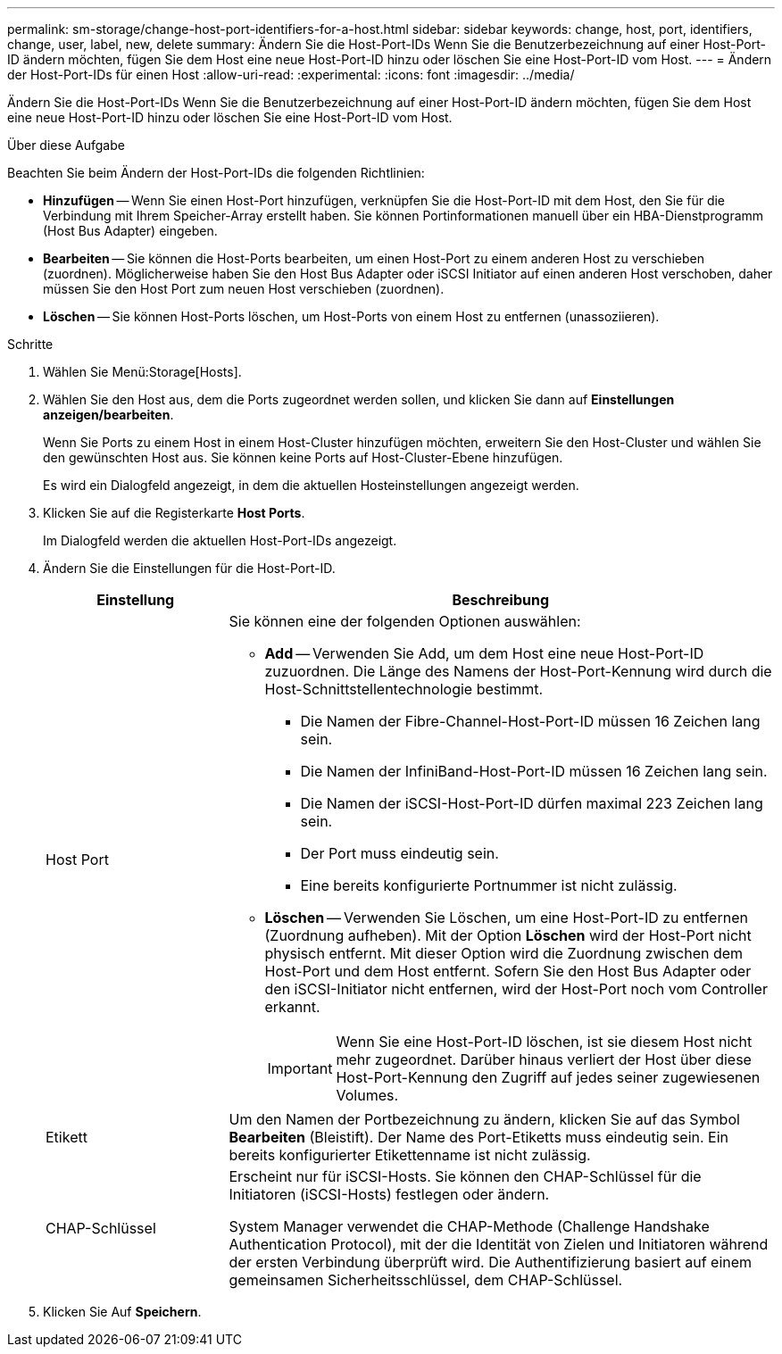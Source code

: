 ---
permalink: sm-storage/change-host-port-identifiers-for-a-host.html 
sidebar: sidebar 
keywords: change, host, port, identifiers, change, user, label, new, delete 
summary: Ändern Sie die Host-Port-IDs Wenn Sie die Benutzerbezeichnung auf einer Host-Port-ID ändern möchten, fügen Sie dem Host eine neue Host-Port-ID hinzu oder löschen Sie eine Host-Port-ID vom Host. 
---
= Ändern der Host-Port-IDs für einen Host
:allow-uri-read: 
:experimental: 
:icons: font
:imagesdir: ../media/


[role="lead"]
Ändern Sie die Host-Port-IDs Wenn Sie die Benutzerbezeichnung auf einer Host-Port-ID ändern möchten, fügen Sie dem Host eine neue Host-Port-ID hinzu oder löschen Sie eine Host-Port-ID vom Host.

.Über diese Aufgabe
Beachten Sie beim Ändern der Host-Port-IDs die folgenden Richtlinien:

* *Hinzufügen* -- Wenn Sie einen Host-Port hinzufügen, verknüpfen Sie die Host-Port-ID mit dem Host, den Sie für die Verbindung mit Ihrem Speicher-Array erstellt haben. Sie können Portinformationen manuell über ein HBA-Dienstprogramm (Host Bus Adapter) eingeben.
* *Bearbeiten* -- Sie können die Host-Ports bearbeiten, um einen Host-Port zu einem anderen Host zu verschieben (zuordnen). Möglicherweise haben Sie den Host Bus Adapter oder iSCSI Initiator auf einen anderen Host verschoben, daher müssen Sie den Host Port zum neuen Host verschieben (zuordnen).
* *Löschen* -- Sie können Host-Ports löschen, um Host-Ports von einem Host zu entfernen (unassoziieren).


.Schritte
. Wählen Sie Menü:Storage[Hosts].
. Wählen Sie den Host aus, dem die Ports zugeordnet werden sollen, und klicken Sie dann auf *Einstellungen anzeigen/bearbeiten*.
+
Wenn Sie Ports zu einem Host in einem Host-Cluster hinzufügen möchten, erweitern Sie den Host-Cluster und wählen Sie den gewünschten Host aus. Sie können keine Ports auf Host-Cluster-Ebene hinzufügen.

+
Es wird ein Dialogfeld angezeigt, in dem die aktuellen Hosteinstellungen angezeigt werden.

. Klicken Sie auf die Registerkarte *Host Ports*.
+
Im Dialogfeld werden die aktuellen Host-Port-IDs angezeigt.

. Ändern Sie die Einstellungen für die Host-Port-ID.
+
[cols="1a,3a"]
|===
| Einstellung | Beschreibung 


 a| 
Host Port
 a| 
Sie können eine der folgenden Optionen auswählen:

** *Add* -- Verwenden Sie Add, um dem Host eine neue Host-Port-ID zuzuordnen. Die Länge des Namens der Host-Port-Kennung wird durch die Host-Schnittstellentechnologie bestimmt.
+
*** Die Namen der Fibre-Channel-Host-Port-ID müssen 16 Zeichen lang sein.
*** Die Namen der InfiniBand-Host-Port-ID müssen 16 Zeichen lang sein.
*** Die Namen der iSCSI-Host-Port-ID dürfen maximal 223 Zeichen lang sein.
*** Der Port muss eindeutig sein.
*** Eine bereits konfigurierte Portnummer ist nicht zulässig.


** *Löschen* -- Verwenden Sie Löschen, um eine Host-Port-ID zu entfernen (Zuordnung aufheben). Mit der Option *Löschen* wird der Host-Port nicht physisch entfernt. Mit dieser Option wird die Zuordnung zwischen dem Host-Port und dem Host entfernt. Sofern Sie den Host Bus Adapter oder den iSCSI-Initiator nicht entfernen, wird der Host-Port noch vom Controller erkannt.
+
[IMPORTANT]
====
Wenn Sie eine Host-Port-ID löschen, ist sie diesem Host nicht mehr zugeordnet. Darüber hinaus verliert der Host über diese Host-Port-Kennung den Zugriff auf jedes seiner zugewiesenen Volumes.

====




 a| 
Etikett
 a| 
Um den Namen der Portbezeichnung zu ändern, klicken Sie auf das Symbol *Bearbeiten* (Bleistift). Der Name des Port-Etiketts muss eindeutig sein. Ein bereits konfigurierter Etikettenname ist nicht zulässig.



 a| 
CHAP-Schlüssel
 a| 
Erscheint nur für iSCSI-Hosts. Sie können den CHAP-Schlüssel für die Initiatoren (iSCSI-Hosts) festlegen oder ändern.

System Manager verwendet die CHAP-Methode (Challenge Handshake Authentication Protocol), mit der die Identität von Zielen und Initiatoren während der ersten Verbindung überprüft wird. Die Authentifizierung basiert auf einem gemeinsamen Sicherheitsschlüssel, dem CHAP-Schlüssel.

|===
. Klicken Sie Auf *Speichern*.


